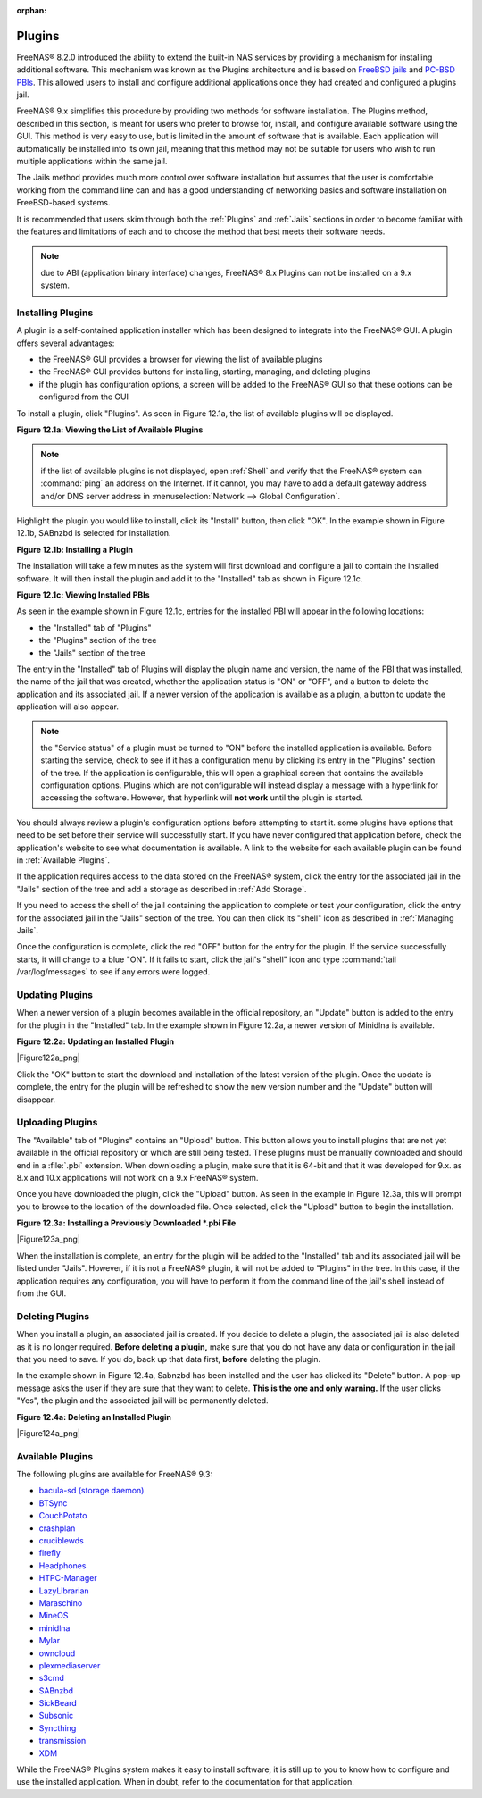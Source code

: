 :orphan:

.. _Plugins:

Plugins
=======

FreeNAS® 8.2.0 introduced the ability to extend the built-in NAS services by providing a mechanism for installing additional software. This mechanism was
known as the Plugins architecture and is based on
`FreeBSD jails <http://en.wikipedia.org/wiki/Freebsd_jail>`_
and
`PC-BSD PBIs <http://wiki.pcbsd.org/index.php/AppCafe®/9.2>`_. This allowed users to install and configure additional applications once they had created and
configured a plugins jail.

FreeNAS® 9.x simplifies this procedure by providing two methods for software installation. The Plugins method, described in this section, is meant for users
who prefer to browse for, install, and configure available software using the GUI. This method is very easy to use, but is limited in the amount of software
that is available. Each application will automatically be installed into its own jail, meaning that this method may not be suitable for users who wish to run
multiple applications within the same jail.

The Jails method provides much more control over software installation but assumes that the user is comfortable working from the command line can and has a
good understanding of networking basics and software installation on FreeBSD-based systems.

It is recommended that users skim through both the :ref:`Plugins` and :ref:`Jails` sections in order to become familiar with the features and limitations of
each and to choose the method that best meets their software needs.

.. note:: due to ABI (application binary interface) changes, FreeNAS® 8.x Plugins can not be installed on a 9.x system.

.. _Installing Plugins:

Installing Plugins
------------------

A plugin is a self-contained application installer which has been designed to integrate into the FreeNAS® GUI. A plugin offers several advantages:

* the FreeNAS® GUI provides a browser for viewing the list of available plugins

* the FreeNAS® GUI provides buttons for installing, starting, managing, and deleting plugins

* if the plugin has configuration options, a screen will be added to the FreeNAS® GUI so that these options can be configured from the GUI

To install a plugin, click "Plugins". As seen in Figure 12.1a, the list of available plugins will be displayed.

**Figure 12.1a: Viewing the List of Available Plugins**

|plugins1.png|

.. |plugins1.png| image:: images/plugins1.png
    :width: 11.1in
    :height: 4.5in

.. note:: if the list of available plugins is not displayed, open :ref:`Shell` and verify that the FreeNAS® system can :command:`ping` an address on the
   Internet. If it cannot, you may have to add a default gateway address and/or DNS server address in :menuselection:`Network --> Global Configuration`.

Highlight the plugin you would like to install, click its "Install" button, then click "OK". In the example shown in Figure 12.1b, SABnzbd is selected for
installation.

**Figure 12.1b: Installing a Plugin**

|plugins2.png|

.. |plugins2.png| image:: images/plugins2.png
    :width: 6.0in
    :height: 4.5in

The installation will take a few minutes as the system will first download and configure a jail to contain the installed software. It will then install the
plugin and add it to the "Installed" tab as shown in Figure 12.1c.

**Figure 12.1c: Viewing Installed PBIs**

|plugins3.png|

.. |plugins3.png| image:: images/plugins3.png
    :width: 6.7in
    :height: 4.9in

As seen in the example shown in Figure 12.1c, entries for the installed PBI will appear in the following locations:

* the "Installed" tab of "Plugins"

* the "Plugins" section of the tree

* the "Jails" section of the tree

The entry in the "Installed" tab of Plugins will display the plugin name and version, the name of the PBI that was installed, the name of the jail that was
created, whether the application status is "ON" or "OFF", and a button to delete the application and its associated jail. If a newer version of the
application is available as a plugin, a button to update the application will also appear.

.. note:: the "Service status" of a plugin must be turned to "ON" before the installed application is available. Before starting the service, check to see if
   it has a configuration menu by clicking its entry in the "Plugins" section of the tree. If the application is configurable, this will open a graphical
   screen that contains the available configuration options. Plugins which are not configurable will instead display a message with a hyperlink for accessing
   the software. However, that hyperlink will **not work** until the plugin is started.

You should always review a plugin's configuration options before attempting to start it. some plugins have options that need to be set before their service
will successfully start. If you have never configured that application before, check the application's website to see what documentation is available. A link
to the website for each available plugin can be found in :ref:`Available Plugins`.

If the application requires access to the data stored on the FreeNAS® system, click the entry for the associated jail in the "Jails" section of the tree and
add a storage as described in :ref:`Add Storage`.

If you need to access the shell of the jail containing the application to complete or test your configuration, click the entry for the associated jail in the
"Jails" section of the tree. You can then click its "shell" icon as described in :ref:`Managing Jails`.

Once the configuration is complete, click the red "OFF" button for the entry for the plugin. If the service successfully starts, it will change to a blue 
"ON". If it fails to start, click the jail's "shell" icon and type :command:`tail /var/log/messages` to see if any errors were logged.

.. _Updating Plugins:

Updating Plugins
----------------

When a newer version of a plugin becomes available in the official repository, an "Update" button is added to the entry for the plugin in the "Installed" tab.
In the example shown in Figure 12.2a, a newer version of Minidlna is available.

**Figure 12.2a: Updating an Installed Plugin**

|Figure122a_png|

Click the "OK" button to start the download and installation of the latest version of the plugin. Once the update is complete, the entry for the plugin will
be refreshed to show the new version number and the "Update" button will disappear.

.. _Uploading Plugins:

Uploading Plugins
-----------------

The "Available" tab of "Plugins" contains an "Upload" button. This button allows you to install plugins that are not yet available in the official repository
or which are still being tested. These plugins must be manually downloaded and should end in a :file:`.pbi` extension. When downloading a plugin, make sure
that it is 64-bit and that it was developed for 9.x. as 8.x and 10.x applications will not work on a 9.x FreeNAS® system.

Once you have downloaded the plugin, click the "Upload" button. As seen in the example in Figure 12.3a, this will prompt you to browse to the location of the
downloaded file. Once selected, click the "Upload" button to begin the installation.

**Figure 12.3a: Installing a Previously Downloaded *.pbi File**

|Figure123a_png|

When the installation is complete, an entry for the plugin will be added to the "Installed" tab and its associated jail will be listed under "Jails". However,
if it is not a FreeNAS® plugin, it will not be added to "Plugins" in the tree. In this case, if the application requires any configuration, you will have to
perform it from the command line of the jail's shell instead of from the GUI.

.. _Deleting Plugins:

Deleting Plugins
----------------

When you install a plugin, an associated jail is created. If you decide to delete a plugin, the associated jail is also deleted as it is no longer required.
**Before deleting a plugin,** make sure that you do not have any data or configuration in the jail that you need to save. If you do, back up that data first,
**before** deleting the plugin.

In the example shown in Figure 12.4a, Sabnzbd has been installed and the user has clicked its "Delete" button. A pop-up message asks the user if they are sure
that they want to delete. **This is the one and only warning.** If the user clicks "Yes", the plugin and the associated jail will be permanently deleted.

**Figure 12.4a: Deleting an Installed Plugin**

|Figure124a_png|

.. _Available Plugins:

Available Plugins
-----------------

The following plugins are available for FreeNAS® 9.3:

* `bacula-sd (storage daemon) <http://bacula.org/>`_

* `BTSync <http://www.bittorrent.com/sync>`_

* `CouchPotato <https://couchpota.to/>`_

* `crashplan <http://www.code42.com/crashplan/>`_

* `cruciblewds <http://cruciblewds.org/>`_

* `firefly <https://en.wikipedia.org/wiki/Firefly_Media_Server>`_

* `Headphones <https://github.com/rembo10/headphones>`_

* `HTPC-Manager <http://htpc.io/>`_

* `LazyLibrarian <https://github.com/itsmegb/LazyLibrarian>`_

* `Maraschino <http://www.maraschinoproject.com/>`_

* `MineOS <http://minecraft.codeemo.com/>`_

* `minidlna <https://wiki.archlinux.org/index.php/MiniDLNA>`_

* `Mylar <https://github.com/evilhero/mylar>`_

* `owncloud <http://owncloud.org/>`_

* `plexmediaserver <http://www.plexapp.com/>`_

* `s3cmd <http://s3tools.org/s3cmd>`_

* `SABnzbd <http://sabnzbd.org/>`_

* `SickBeard <http://sickbeard.com/>`_

* `Subsonic <http://subsonic.org/>`_

* `Syncthing <http://syncthing.net/>`_

* `transmission <http://www.transmissionbt.com/>`_

* `XDM <https://github.com/lad1337/XDM>`_

While the FreeNAS® Plugins system makes it easy to install software, it is still up to you to know how to configure and use the installed application. When
in doubt, refer to the documentation for that application.
